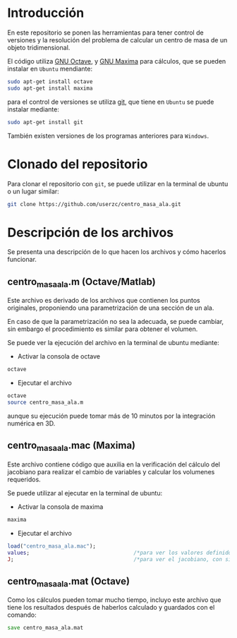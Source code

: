 * Introducción

  En este repositorio se ponen las herramientas para tener control de
  versiones y la resolución del problema de calcular un centro de masa
  de un objeto tridimensional.

  El código utiliza [[http://www.gnu.org/software/octave/][GNU Octave]], y [[http://maxima.sourceforge.net/][GNU Maxima]] para cálculos, que se pueden instalar
  en =Ubuntu= mendiante:

  #+begin_src sh
    sudo apt-get install octave
    sudo apt-get install maxima
  #+end_src

  para el control de versiones se utiliza [[https://git-scm.com/][git]], que tiene en =Ubuntu=
  se puede instalar mediante:
  #+begin_src sh
    sudo apt-get install git
  #+end_src

  También existen versiones de los programas anteriores para
  =Windows=.

* Clonado del repositorio

  Para clonar el repositorio con =git=, se puede utilizar en la
  terminal de ubuntu o un lugar similar:

  #+begin_src sh
    git clone https://github.com/userzc/centro_masa_ala.git
  #+end_src

* Descripción de los archivos

  Se presenta una descripción de lo que hacen los archivos y cómo
  hacerlos funcionar.

** centro_masa_ala.m (Octave/Matlab)

   Este archivo es derivado de los archivos que contienen los puntos
   originales, proponiendo una parametrización de una sección de un
   ala.

   En caso de que la parametrización no sea la adecuada, se puede
   cambiar, sin embargo el procedimiento es similar para obtener el
   volumen.

   Se puede ver la ejecución del archivo en la terminal de ubuntu
   mediante:

   - Activar la consola de octave
   #+begin_src sh
     octave
   #+end_src

   - Ejecutar el archivo
   #+begin_src octave
     octave
     source centro_masa_ala.m
   #+end_src

   aunque su ejecución puede tomar más de 10 minutos por la
   integración numérica en 3D.

** centro_masa_ala.mac (Maxima)

   Este archivo contiene código que auxilia en la verificación del
   cálculo del jacobiano para realizar el cambio de variables y
   calcular los volumenes requeridos.

   Se puede utilizar al ejecutar en la terminal de ubuntu:

   - Activar la consola de maxima
   #+begin_src sh
     maxima
   #+end_src

   - Ejecutar el archivo
   #+begin_src maxima
     load("centro_masa_ala.mac");
     values;                                 /*para ver los valores definidos*/
     J;                                      /*para ver el jacobiano, con signo*/
   #+end_src

** centro_masa_ala.mat (Octave)

   Como los cálculos pueden tomar mucho tiempo, incluyo este archivo
   que tiene los resultados después de haberlos calculado y guardados
   con el comando:

   #+begin_src octave
     save centro_masa_ala.mat
   #+end_src
